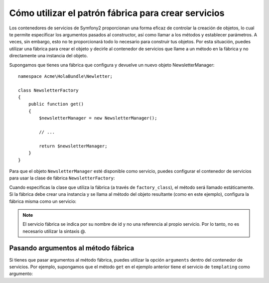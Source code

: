 Cómo utilizar el patrón fábrica para crear servicios
====================================================

Los contenedores de servicios de Symfony2 proporcionan una forma eficaz de controlar la creación de objetos, lo cual te permite especificar los argumentos pasados ​​al constructor, así como llamar a los métodos y establecer parámetros. A veces, sin embargo, esto no te proporcionará todo lo necesario para construir tus objetos.
Por esta situación, puedes utilizar una fábrica para crear el objeto y decirle al contenedor de servicios que llame a un método en la fábrica y no directamente una instancia del objeto.

Supongamos que tienes una fábrica que configura y devuelve un nuevo objeto NewsletterManager::

    namespace Acme\HolaBundle\Newletter;

    class NewsletterFactory
    {
        public function get()
        {
            $newsletterManager = new NewsletterManager();

            // ...

            return $newsletterManager;
        }
    }

Para que el objeto ``NewsletterManager`` esté disponible como servicio, puedes configurar el contenedor de servicios para usar la clase de fábrica ``NewsletterFactory``:

.. configuration-block::

    .. code-block:: yaml

        # src/Acme/HolaBundle/Resources/config/services.yml
        parameters:
            # ...
            newsletter_manager.class: Acme\HolaBundle\Newsletter\NewsletterManager
            newsletter_factory.class: Acme\HolaBundle\Newsletter\NewsletterFactory
        services:
            newsletter_manager:
                class:          %newsletter_manager.class%
                factory_class:  %newsletter_factory.class%
                factory_method: get 

    .. code-block:: xml

        <!-- src/Acme/HolaBundle/Resources/config/services.xml -->
        <parameters>
            <!-- ... -->
            <parameter key="newsletter_manager.class">Acme\HolaBundle\Newsletter\NewsletterManager</parameter>
            <parameter key="newsletter_factory.class">Acme\HolaBundle\Newsletter\NewsletterFactory</parameter>
        </parameters>

        <services>
            <service id="newsletter_manager" 
                     class="%newsletter_manager.class%"
                     factory-class="%newsletter_factory.class%"
                     factory-method="get"
            />
        </services>

    .. code-block:: php

        // src/Acme/HolaBundle/Resources/config/services.php
        use Symfony\Component\DependencyInjection\Definition;

        // ...
        $contenedor->setParameter('newsletter_manager.class', 'Acme\HolaBundle\Newsletter\NewsletterManager');
        $contenedor->setParameter('newsletter_factory.class', 'Acme\HolaBundle\Newsletter\NewsletterFactory');

        $contenedor->setDefinition('newsletter_manager', new Definition(
            '%newsletter_manager.class%'
        ))->setFactoryClass(
            '%newsletter_factory.class%'
        )->setFactoryMethod(
            'get'
        );

Cuando especificas la clase que utiliza la fábrica (a través de ``factory_class``), el método será llamado estáticamente. Si la fábrica debe crear una instancia y se llama al método del objeto resultante (como en este ejemplo), configura la fábrica misma como un servicio:

.. configuration-block::

    .. code-block:: yaml

        # src/Acme/HolaBundle/Resources/config/services.yml
        parameters:
            # ...
            newsletter_manager.class: Acme\HolaBundle\Newsletter\NewsletterManager
            newsletter_factory.class: Acme\HolaBundle\Newsletter\NewsletterFactory
        services:
            newsletter_factory:
                class:            %newsletter_factory.class%
            newsletter_manager:
                class:            %newsletter_manager.class%
                factory_service:  newsletter_factory
                factory_method:   get 

    .. code-block:: xml

        <!-- src/Acme/HolaBundle/Resources/config/services.xml -->
        <parameters>
            <!-- ... -->
            <parameter key="newsletter_manager.class">Acme\HolaBundle\Newsletter\NewsletterManager</parameter>
            <parameter key="newsletter_factory.class">Acme\HolaBundle\Newsletter\NewsletterFactory</parameter>
        </parameters>

        <services>
            <service id="newsletter_factory" class="%newsletter_factory.class%"/>
            <service id="newsletter_manager" 
                     class="%newsletter_manager.class%"
                     factory-service="newsletter_factory"
                     factory-method="get"
            />
        </services>

    .. code-block:: php

        // src/Acme/HolaBundle/Resources/config/services.php
        use Symfony\Component\DependencyInjection\Definition;

        // ...
        $contenedor->setParameter('newsletter_manager.class', 'Acme\HolaBundle\Newsletter\NewsletterManager');
        $contenedor->setParameter('newsletter_factory.class', 'Acme\HolaBundle\Newsletter\NewsletterFactory');

        $contenedor->setDefinition('newsletter_factory', new Definition(
            '%newsletter_factory.class%'
        ))
        $contenedor->setDefinition('newsletter_manager', new Definition(
            '%newsletter_manager.class%'
        ))->setFactoryService(
            'newsletter_factory'
        )->setFactoryMethod(
            'get'
        );

.. note::

   El servicio fábrica se indica por su nombre de id y no una referencia al propio servicio. Por lo tanto, no es necesario utilizar la sintaxis @.

Pasando argumentos al método fábrica
------------------------------------

Si tienes que pasar argumentos al método fábrica, puedes utilizar la opción ``arguments`` dentro del contenedor de servicios. Por ejemplo, supongamos que el método ``get`` en el ejemplo anterior tiene el servicio de ``templating`` como argumento:

.. configuration-block::

    .. code-block:: yaml

        # src/Acme/HolaBundle/Resources/config/services.yml
        parameters:
            # ...
            newsletter_manager.class: Acme\HolaBundle\Newsletter\NewsletterManager
            newsletter_factory.class: Acme\HolaBundle\Newsletter\NewsletterFactory
        services:
            newsletter_factory:
                class:            %newsletter_factory.class%
            newsletter_manager:
                class:            %newsletter_manager.class%
                factory_service:  newsletter_factory
                factory_method:   get
                arguments:
                    -             @templating

    .. code-block:: xml

        <!-- src/Acme/HolaBundle/Resources/config/services.xml -->
        <parameters>
            <!-- ... -->
            <parameter key="newsletter_manager.class">Acme\HolaBundle\Newsletter\NewsletterManager</parameter>
            <parameter key="newsletter_factory.class">Acme\HolaBundle\Newsletter\NewsletterFactory</parameter>
        </parameters>

        <services>
            <service id="newsletter_factory" class="%newsletter_factory.class%"/>
            <service id="newsletter_manager" 
                     class="%newsletter_manager.class%"
                     factory-service="newsletter_factory"
                     factory-method="get"
            >
                <argument type="service" id="templating" />
            </service>
        </services>

    .. code-block:: php

        // src/Acme/HolaBundle/Resources/config/services.php
        use Symfony\Component\DependencyInjection\Definition;

        // ...
        $contenedor->setParameter('newsletter_manager.class', 'Acme\HolaBundle\Newsletter\NewsletterManager');
        $contenedor->setParameter('newsletter_factory.class', 'Acme\HolaBundle\Newsletter\NewsletterFactory');

        $contenedor->setDefinition('newsletter_factory', new Definition(
            '%newsletter_factory.class%'
        ))
        $contenedor->setDefinition('newsletter_manager', new Definition(
            '%newsletter_manager.class%',
            array(new Reference('templating'))
        ))->setFactoryService(
            'newsletter_factory'
        )->setFactoryMethod(
            'get'
        );